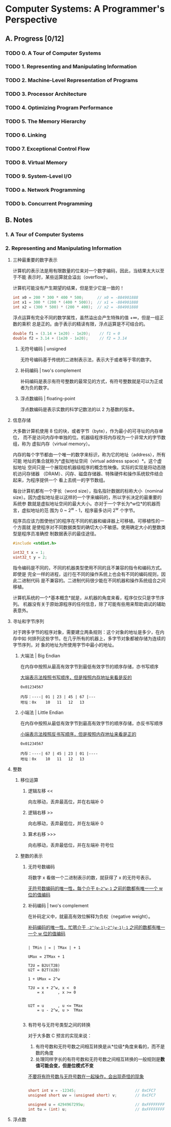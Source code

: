 #+STARTUP: latexpreview
#+AUTHOR: Fei Li <wizard@pursuetao.com>

* Computer Systems: A Programmer's Perspective

** A. Progress [0/12]

*** TODO 0. A Tour of Computer Systems
    :PROPERTIES:
    :CHAPTERS: 10
    :END:


*** TODO 1. Representing and Manipulating Information
    :PROPERTIES:
    :CHAPTERS: 15
    :END:


*** TODO 2. Machine-Level Representation of Programs
    :PROPERTIES:
    :CHAPTERS: 12
    :END:


*** TODO 3. Processor Architecture
    :PROPERTIES:
    :CHAPTERS: 6
    :END:


*** TODO 4. Optimizing Program Performance
    :PROPERTIES:
    :CHAPTERS: 15
    :END:


*** TODO 5. The Memory Hierarchy
    :PROPERTIES:
    :CHAPTERS: 7
    :END:


*** TODO 6. Linking
    :PROPERTIES:
    :CHAPTERS: 15
    :END:


*** TODO 7. Exceptional Control Flow
    :PROPERTIES:
    :CHAPTERS: 8
    :END:


*** TODO 8. Virtual Memory
    :PROPERTIES:
    :CHAPTERS: 12
    :END:


*** TODO 9. System-Level I/O
    :PROPERTIES:
    :CHAPTERS: 12
    :END:


*** TODO a. Network Programming
    :PROPERTIES:
    :CHAPTERS: 7
    :END:


*** TODO b. Concurrent Programming
    :PROPERTIES:
    :CHAPTERS: 8
    :END:


** B. Notes

*** 1. A Tour of Computer Systems


*** 2. Representing and Manipulating Information

**** 三种最重要的数字表示

    计算机的表示法是用有限数量的位来对一个数字编码，因此，当结果太大以至于不能
    表示时，某些运算就会溢出（overflow）。

    计算机可能没有产生期望的结果，但是至少它是一致的！

    #+BEGIN_SRC C
    int x0 = 200 * 300 * 400 * 500;      // x0 = -884901888
    int x1 = 300 * (200 * (400 * 500));  // x1 = -884901888
    int x2 = (300 * 500) * (200 * 400);  // x2 = -884901888
    #+END_SRC

    浮点运算有完全不同的数学属性，虽然溢出会产生特殊的值 +∞，但是一组正数的乘积
    总是正的。由于表示的精读有限，浮点运算是不可结合的。

    #+BEGIN_SRC C
    double f1 = (3.14 + 1e20) - 1e20);    // f1 = 0
    double f2 = 3.14 + (1e20 - 1e20);     // f2 = 3.14
    #+END_SRC

***** 无符号编码 | unsigned

      无符号编码基于传统的二进制表示法，表示大于或者等于零的数字。


***** 补码编码 | two's complement

      补码编码是表示有符号整数的最常见的方式，有符号整数就是可以为正或者为负的数字。


***** 浮点数编码 | floating-point

      浮点数编码是表示实数的科学记数法的以 2 为基数的版本。


**** 信息存储

     大多数计算机使用 8 位的块，或者字节（byte），作为最小的可寻址的内存单位，
     而不是访问内存中单独的位。机器级程序将内存视为一个非常大的字节数组，称为
     虚拟内存（virtual memory）。

     内存的每个字节都由一个唯一的数字来标识，称为它的地址（address），所有可能
     地址的集合就称为*虚拟地址空间（virtual address space）*。这个虚拟地址
     空间只是一个展现给机器级程序的概念性映像。实际的实现是将动态随机访问存储器
     （DRAM）、闪存、磁盘存储器、特殊硬件和操作系统软件结合起来，为程序提供一个
     看上去统一的字节数组。

     每台计算机都有一个字长（word size），指名指针数据的标称大小（nominal 
     size）。因为虚拟地址是以这样的一个字来编码的，所以字长决定的最重要的系统参
     数就是虚拟地址空间的最大大小。亦对于一个字长为*w位*的机器而言，虚拟地址的范
     围为 0 ~ 2^w - 1，程序最多访问 2^w 个字节。

     程序员应该力图使他们的程序在不同的机器和编译器上可移植。可移植性的一个方面就
     是使程序对不同数据类型的确切大小不敏感。使用确定大小的整数类型是程序员准确控
     制数据表示的最佳途径。

     #+BEGIN_SRC C
     #include <stdint.h>

     int32_t x = 1;
     uint32_t y = 2;
     #+END_SRC

     指令编码是不同的，不同的机器类型使用不同的且不兼容的指令和编码方式。即使是
     完全一样的进程，运行在不同的操作系统上也会有不同的编码规则，因此二进制代码
     是不兼容的。二进制代码很少能在不同机器和操作系统组合之间移植。

     计算机系统的一个*基本概念*就是，从机器的角度来看，程序仅仅只是字节序列。
     机器没有关于原始源程序的任何信息，除了可能有些用来帮助调试的辅助表意外。


**** 寻址和字节序列

     对于跨多字节的程序对象，需要建立两条规则：这个对象的地址是多少，在内存中如
     何排列这些字节。在几乎所有的机器上，多字节对象都被存储为连续的字节序列，对
     象的地址为所使用字节中最小的地址。

***** 大端法 | Big Endian

      在内存中按照从最高有效字节到最低有效字节的顺序存储，亦书写顺序

      _大端表示法按照书写顺序，但是按照内存地址来看是反的_

      #+BEGIN_EXAMPLE
      0x01234567

      内存：----| 01 | 23 | 45 | 67 |---
      地址：0x    10   11   12   13
      #+END_EXAMPLE


***** 小端法 | Little Endian

      在内存中按照从最低有效字节到最高有效字节的顺序存储，亦反书写顺序

      _小端表示法按照反书写顺序，但是按照内存地址来看是正的_

      #+BEGIN_EXAMPLE
      0x01234567
      
      内存：----| 67 | 45 | 23 | 01 |----
      地址：0x    10   11   12   13
      #+END_EXAMPLE


**** 整数

***** 移位运算

****** 逻辑左移 <<

       向左移动，丢弃最高位，并在右端补 0

****** 逻辑右移 >>

       向右移动，丢弃最低位，并在左端补 0

****** 算术右移 >>>

       向右移动，丢弃最低位，并在左端补 符号位
     


***** 整数的表示
      
****** 无符号数编码 

       将数字 x 看做一个二进制表示的数，就获得了 x 的无符号表示。

       _无符号数编码的唯一性，每个介于 ~0~2^w-1~ 之前的数都有唯一一个 w 位的值编码_

****** 补码编码 | two's complement
       
       在补码定义中，就最高有效位解释为负权（negative weight）。

       _补码编码的唯一性，忙嗯介于 ~-2^(w-1)~2^(w-1)-1~ 之间的数都有唯一一个 w 位的值编码_

       #+BEGIN_SRC
       
       | TMin | = | TMax | + 1

       UMax = 2TMax + 1

       T2U = B2U(T2B)
       U2T = B2T(U2B)

       1 + UMax = 2^w

       T2U = x + 2^w, x <  0
           = x      , x >= 0


       U2T = u      , u <= TMax
           = u - 2^w, u >  TMax

       #+END_SRC

****** 有符号与无符号类型之间的转换

       对于大多数 C 预言的实现来说：
       1. 有符号数和无符号数之间相互转换是从*位级*角度来看的，而不是数的角度
       2. 处理同样字长的有符号数和无符号数之间相互转换的一般规则是*数值可能会变，但是位模式不变*

          
       _不要将有符号数与无符号数在一起操作，会出现奇怪的现象_

       #+BEGIN_SRC C
       
       short int v = -12345;                          // 0xCFC7
       unsigned short uv = (unsigned short) v;        // 0xCFC7

       unsigned u = 4294967295u;                      // 0xFFFFFFFF
       int tu = (int) u;                              // 0xFFFFFFFF

       #+END_SRC
       

**** 浮点数
